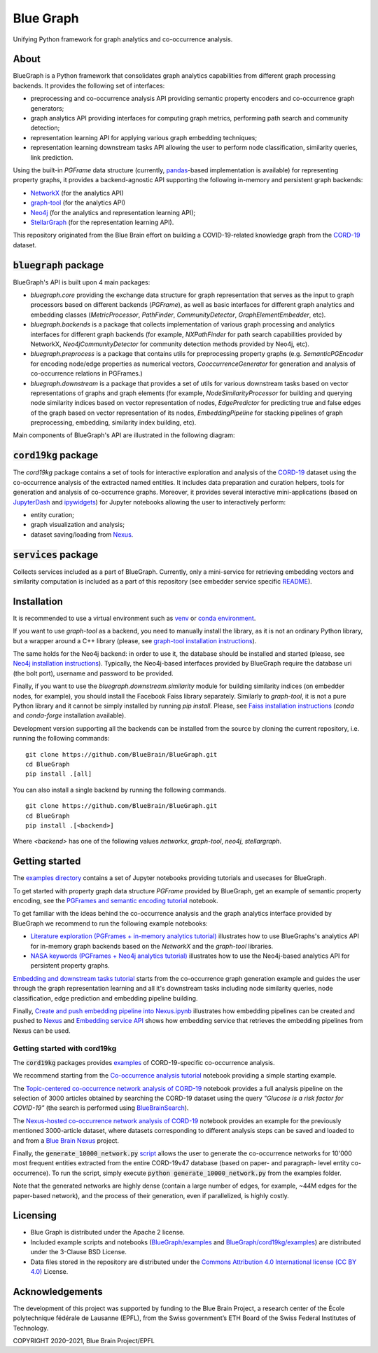 ==========
Blue Graph
==========

|Travis_badge|

Unifying Python framework for graph analytics and co-occurrence analysis.


.. image:: examples/figures/BBP_Blue_Graph_banner.jpg
  :width: 300
  :alt: BlueGraph banner


About
-----

BlueGraph is a Python framework that consolidates graph analytics capabilities from different graph processing backends. It provides the following set of interfaces:

- preprocessing and co-occurrence analysis API providing semantic property encoders and co-occurrence graph generators;
- graph analytics API providing interfaces for computing graph metrics, performing path search and community detection;
- representation learning API for applying various graph embedding techniques;
- representation learning downstream tasks API allowing the user to perform node classification, similarity queries, link prediction.


Using the built-in `PGFrame` data structure (currently, `pandas <https://pandas.pydata.org/>`_-based implementation is available) for representing property graphs, it provides a backend-agnostic API supporting the following in-memory and persistent graph backends:

- `NetworkX <https://networkx.org/>`_ (for the analytics API)
- `graph-tool <https://graph-tool.skewed.de/>`_ (for the analytics API)
- `Neo4j <https://neo4j.com/>`_ (for the analytics and representation learning API);
- `StellarGraph <https://stellargraph.readthedocs.io/en/stable/>`_ (for the representation learning API).


This repository originated from the Blue Brain effort on building a COVID-19-related knowledge graph from the `CORD-19 <https://www.kaggle.com/allen-institute-for-ai/CORD-19-research-challenge>`_ dataset.

:code:`bluegraph` package
-------------------------

BlueGraph's API is built upon 4 main packages:

- `bluegraph.core` providing the exchange data structure for graph representation that serves as the input to graph processors based on different backends (`PGFrame`), as well as basic interfaces for different graph analytics and embedding classes (`MetricProcessor`, `PathFinder`, `CommunityDetector`, `GraphElementEmbedder`, etc).
- `bluegraph.backends` is a package that collects implementation of various graph processing and analytics interfaces for different graph backends (for example, `NXPathFinder` for path search capabilities provided by NetworkX, `Neo4jCommunityDetector` for community detection methods provided by Neo4j, etc).
- `bluegraph.preprocess` is a package that contains utils for preprocessing property graphs (e.g. `SemanticPGEncoder` for encoding node/edge properties as numerical vectors, `CooccurrenceGenerator` for generation and analysis of co-occurrence relations in PGFrames.)
- `bluegraph.downstream` is a package that provides a set of utils for various downstream tasks based on vector representations of graphs and graph elements (for example, `NodeSimilarityProcessor` for building and querying node similarity indices based on vector representation of nodes, `EdgePredictor` for predicting true and false edges of the graph based on vector representation of its nodes, `EmbeddingPipeline` for stacking pipelines of graph preprocessing, embedding, similarity index building, etc).

Main components of BlueGraph's API are illustrated in the following diagram:

.. image:: examples/figures/README_BlueGraph_components.png
  :width: 300
  :alt: BlueGraph components


:code:`cord19kg` package
----------------------------

The `cord19kg` package contains a set of tools for interactive exploration and analysis of the `CORD-19 <https://www.kaggle.com/allen-institute-for-ai/CORD-19-research-challenge>`_ dataset using the co-occurrence analysis of the extracted named entities. It includes data preparation and curation helpers, tools for generation and analysis of co-occurrence graphs. Moreover, it provides several interactive mini-applications (based on `JupyterDash <https://github.com/plotly/jupyter-dash>`_ and `ipywidgets <https://ipywidgets.readthedocs.io/en/stable/>`_) for Jupyter notebooks allowing the user to interactively perform:

- entity curation;
- graph visualization and analysis;
- dataset saving/loading from `Nexus <https://bluebrainnexus.io/>`_.


:code:`services` package
------------------------

Collects services included as a part of BlueGraph. Currently, only a mini-service for retrieving embedding vectors and similarity computation is included as a part of this repository (see embedder service specific `README <https://github.com/BlueBrain/BlueGraph/tree/bluegraph_design/services/embedder>`_).


Installation
------------

It is recommended to use a virtual environment such as `venv <https://docs.python.org/3.6/library/venv.html>`_  or `conda environment <https://docs.conda.io/projects/conda/en/latest/user-guide/tasks/manage-environments.html>`_.

If you want to use `graph-tool` as a backend, you need to manually install the library, as it is not an ordinary Python library, but a wrapper around a C++ library (please, see `graph-tool installation instructions <https://git.skewed.de/count0/graph-tool/-/wikis/installation-instructions#native-installation>`_).

The same holds for the Neo4j backend: in order to use it, the database should be installed and started (please, see `Neo4j installation instructions <https://neo4j.com/docs/operations-manual/current/installation/>`_). Typically, the Neo4j-based interfaces provided by BlueGraph require the database uri (the bolt port), username and password to be provided.


Finally, if you want to use the `bluegraph.downstream.similarity` module for building similarity indices (on embedder nodes, for example), you should install the Facebook Faiss library separately. Similarly to `graph-tool`, it is not a pure Python library and it cannot be simply installed by running `pip install`. Please, see `Faiss installation instructions <https://github.com/facebookresearch/faiss/blob/master/INSTALL.md>`_ (`conda` and `conda-forge` installation available).


Development version supporting all the backends can be installed from the source by cloning the current repository, i.e. running the following commands:
::

    git clone https://github.com/BlueBrain/BlueGraph.git
    cd BlueGraph
    pip install .[all]

You can also install a single backend by running the following commands.

::

    git clone https://github.com/BlueBrain/BlueGraph.git
    cd BlueGraph
    pip install .[<backend>]


Where `<backend>` has one of the following values `networkx`,  `graph-tool`, `neo4j`,  `stellargraph`.



Getting started
---------------
The `examples directory <https://github.com/BlueBrain/BlueGraph/tree/bluegraph_design/examples>`_ contains a set of Jupyter notebooks providing tutorials and usecases for BlueGraph.

To get started with property graph data structure `PGFrame` provided by BlueGraph, get an example of semantic property encoding, see the `PGFrames and semantic encoding tutorial <https://github.com/BlueBrain/BlueGraph/blob/bluegraph_design/examples/notebooks/PGFrames%20and%20sematic%20encoding%20tutorial.ipynb>`_ notebook.

To get familiar with the ideas behind the co-occurrence analysis and the graph analytics interface provided by BlueGraph we recommend to run the following example notebooks: 

- `Literature exploration (PGFrames + in-memory analytics tutorial) <https://github.com/BlueBrain/BlueGraph/blob/bluegraph_design/examples/notebooks/Literature%20exploration%20(PGFrames%20%2B%20in-memory%20analytics%20tutorial).ipynb>`_  illustrates how to use BlueGraphs's analytics API for in-memory graph backends based on the `NetworkX` and the `graph-tool` libraries.
- `NASA keywords (PGFrames + Neo4j analytics tutorial) <https://github.com/BlueBrain/BlueGraph/blob/bluegraph_design/examples/notebooks/NASA%20keywords%20(PGFrames%20%2B%20Neo4j%20analytics%20tutorial).ipynb>`_ illustrates how to use the Neo4j-based analytics API for persistent property graphs.

`Embedding and downstream tasks tutorial <https://github.com/BlueBrain/BlueGraph/blob/bluegraph_design/examples/notebooks/Embedding%20and%20downstream%20tasks%20tutorial.ipynb>`_ starts from the co-occurrence graph generation example and guides the user through the graph representation learning and all it's downstream tasks including node similarity queries, node classification, edge prediction and embedding pipeline building.

Finally, `Create and push embedding pipeline into Nexus.ipynb <https://github.com/BlueBrain/BlueGraph/blob/bluegraph_design/examples/notebooks/Create%20and%20push%20embedding%20pipeline%20into%20Nexus.ipynb>`_ illustrates how embedding pipelines can be created and pushed to `Nexus <https://bluebrainnexus.io/>`_ and
`Embedding service API <https://github.com/BlueBrain/BlueGraph/blob/bluegraph_design/services/embedder/examples/notebooks/Embedding%20service%20API.ipynb>`_ shows how embedding service that retrieves the embedding pipelines from Nexus can be used.

Getting started with cord19kg
^^^^^^^^^^^^^^^^^^^^^^^^^^^^^
The :code:`cord19kg` packages provides `examples <https://github.com/BlueBrain/BlueBrainGraph/tree/refactoring/cord19kg/examples>`_ of CORD-19-specific co-occurrence analysis. 

We recommend starting from the `Co-occurrence analysis tutorial <https://github.com/BlueBrain/BlueBrainGraph/blob/refactoring/cord19kg/examples/notebooks/Co-occurrence%20analysis%20tutorial.ipynb>`_ notebook providing a simple starting example.

The `Topic-centered co-occurrence network analysis of CORD-19 <https://github.com/BlueBrain/BlueBrainGraph/blob/refactoring/cord19kg/examples/notebooks/Glucose%20is%20a%20risk%20facor%20for%20COVID-19%20(3000%20papers).ipynb>`_ notebook provides a full analysis pipeline on the selection of 3000 articles obtained by searching the CORD-19 dataset using the query *"Glucose is a risk factor for COVID-19"* (the search is performed using `BlueBrainSearch <https://github.com/BlueBrain/Search>`_).

The `Nexus-hosted co-occurrence network analysis of CORD-19 <https://github.com/BlueBrain/BlueBrainGraph/blob/refactoring/cord19kg/examples/notebooks/Nexus-hosted%20topic-centered%20analysis%20(3000%20papers).ipynb>`_ notebook provides an example for the previously mentioned 3000-article dataset, where datasets corresponding to different analysis steps can be saved and loaded to and from a `Blue Brain Nexus <https://bluebrainnexus.io/>`_ project.

Finally, the :code:`generate_10000_network.py` `script <https://github.com/BlueBrain/BlueBrainGraph/blob/refactoring/cord19kg/examples/generate_10000_network.py>`_ allows the user to generate the co-occurrence networks for 10'000 most frequent entities extracted from the entire CORD-19v47 database (based on paper- and paragraph- level entity co-occurrence). To run the script, simply execute :code:`python generate_10000_network.py` from the examples folder.

Note that the generated networks are highly dense (contain a large number of edges, for example, ~44M edges for the paper-based network), and the process of their generation, even if parallelized, is highly costly.

Licensing
---------
- Blue Graph is distributed under the Apache 2 license.
- Included example scripts and notebooks (`BlueGraph/examples <https://github.com/BlueBrain/BlueGraph/tree/bluegraph_design/examples>`_ and `BlueGraph/cord19kg/examples <https://github.com/BlueBrain/BlueBrainGraph/tree/master/cord19kg/examples>`_) are distributed under the 3-Clause BSD License.
- Data files stored in the repository are distributed under the `Commons Attribution 4.0 International license (CC BY 4.0) <https://creativecommons.org/licenses/by/4.0/>`_ License.

Acknowledgements
----------------

The development of this project was supported by funding to the Blue Brain Project, a research center of the École polytechnique fédérale de Lausanne (EPFL), from the Swiss government’s ETH Board of the Swiss Federal Institutes of Technology.

.. |Travis_badge| image:: https://travis-ci.com/BlueBrain/BlueGraph.svg?branch=master
    :target: https://travis-ci.com/BlueBrain/BlueGraph

COPYRIGHT 2020–2021, Blue Brain Project/EPFL

